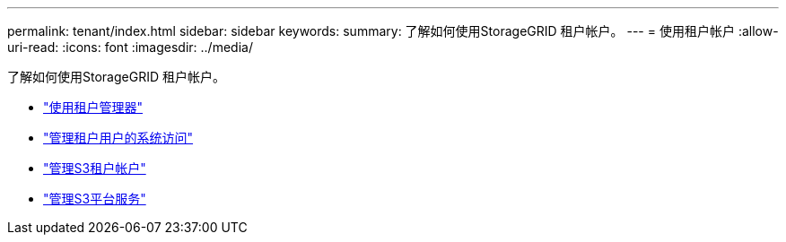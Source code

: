---
permalink: tenant/index.html 
sidebar: sidebar 
keywords:  
summary: 了解如何使用StorageGRID 租户帐户。 
---
= 使用租户帐户
:allow-uri-read: 
:icons: font
:imagesdir: ../media/


[role="lead"]
了解如何使用StorageGRID 租户帐户。

* link:using-tenant-manager.html["使用租户管理器"]
* link:managing-system-access-for-tenant-users.html["管理租户用户的系统访问"]
* link:managing-s3-tenant-accounts.html["管理S3租户帐户"]
* link:managing-s3-platform-services.html["管理S3平台服务"]

